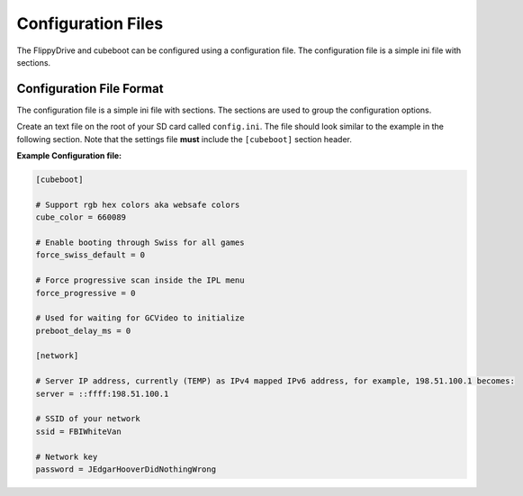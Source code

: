 Configuration Files
===================

The FlippyDrive and cubeboot can be configured using a configuration file. The configuration file is a simple ini file with sections.
    
Configuration File Format
`````````````````````````

The configuration file is a simple ini file with sections. The sections are used to group the configuration options.

Create an text file on the root of your SD card called ``config.ini``. The file should look similar to the example in the following section. Note that the settings file **must** include the ``[cubeboot]`` section header.


**Example Configuration file:**

.. code-block:: ini

    [cubeboot]

    # Support rgb hex colors aka websafe colors
    cube_color = 660089

    # Enable booting through Swiss for all games
    force_swiss_default = 0

    # Force progressive scan inside the IPL menu
    force_progressive = 0

    # Used for waiting for GCVideo to initialize
    preboot_delay_ms = 0

    [network]
    
    # Server IP address, currently (TEMP) as IPv4 mapped IPv6 address, for example, 198.51.100.1 becomes:
    server = ::ffff:198.51.100.1
    
    # SSID of your network
    ssid = FBIWhiteVan
    
    # Network key
    password = JEdgarHooverDidNothingWrong
